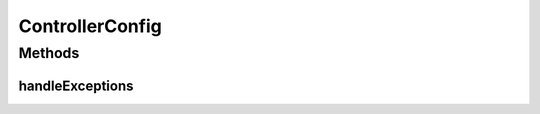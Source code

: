 .. java:import:: lombok.extern.slf4j Slf4j

.. java:import:: org.springframework.web.bind.annotation ControllerAdvice

.. java:import:: org.springframework.web.bind.annotation ExceptionHandler

ControllerConfig
================

.. java:package:: net.es.oscars.webui.cont
   :noindex:

.. java:type:: @Slf4j @ControllerAdvice public class ControllerConfig

Methods
-------
handleExceptions
^^^^^^^^^^^^^^^^

.. java:method:: @ExceptionHandler public void handleExceptions(Exception anExc) throws Exception
   :outertype: ControllerConfig

